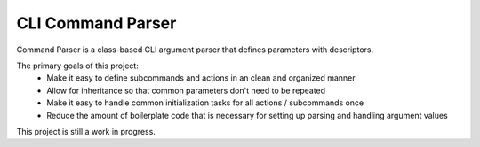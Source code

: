 CLI Command Parser
==================

|py_version| |coverage_badge| |build_status| |Black|

.. |py_version| image:: https://img.shields.io/badge/python-3.9%20%7C%203.10%20-blue

.. |coverage_badge| image:: https://codecov.io/gh/dskrypa/command_parser/branch/main/graph/badge.svg
    :target: https://codecov.io/gh/dskrypa/command_parser

.. |build_status| image:: https://github.com/dskrypa/command_parser/actions/workflows/run-tests.yml/badge.svg
    :target: https://github.com/dskrypa/command_parser/actions/workflows/python-package.yml

.. |Black| image:: https://img.shields.io/badge/code%20style-black-000000.svg
    :target: https://github.com/psf/black


Command Parser is a class-based CLI argument parser that defines parameters with descriptors.

The primary goals of this project:
  - Make it easy to define subcommands and actions in an clean and organized manner
  - Allow for inheritance so that common parameters don't need to be repeated
  - Make it easy to handle common initialization tasks for all actions / subcommands once
  - Reduce the amount of boilerplate code that is necessary for setting up parsing and handling argument values


This project is still a work in progress.
